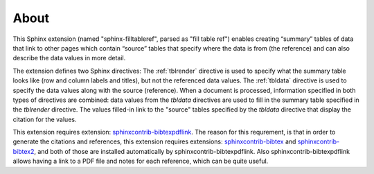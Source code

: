 .. _about:

About
=====

This Sphinx extension (named "sphinx-filltableref", parsed as "fill table ref") 
enables creating “summary” tables of data that link to other pages which contain “source” tables
that specify where the data is from (the reference) and can also describe the data values in more detail.

The extension defines two Sphinx directives:  The :ref:`tblrender` directive is used to specify what the
summary table looks like (row and column labels and titles), but not the referenced data values.
The :ref:`tbldata` directive is used to specify the data values 
along with the source (reference).  When a document is processed, information
specified in both types of directives are combined: data values from the *tbldata* directives are
used to fill in the summary table specified in the *tblrender* directive.  The
values filled-in link to the "source" tables specified by the *tbldata* directive
that display the citation for the values.
 

This extension requires extension:
`sphinxcontrib-bibtexpdflink <http://sphinxcontrib-bibtexpdflink.readthedocs.org/en/latest/>`_.
The reason for this requrement, is that in order to generate the citations and references, this
extension requires extensions: 
`sphinxcontrib-bibtex <http://sphinxcontrib-bibtex.readthedocs.org/en/latest/>`_ 
and `sphinxcontrib-bibtex2 <https://github.com/mcmtroffaes/sphinxcontrib-bibtex/tree/develop/sphinxcontrib/bibtex2>`_,
and both of those are installed automatically by sphinxcontrib-bibtexpdflink.  Also sphinxcontrib-bibtexpdflink
allows having a link to a PDF file and notes for each reference, which can be quite useful.

